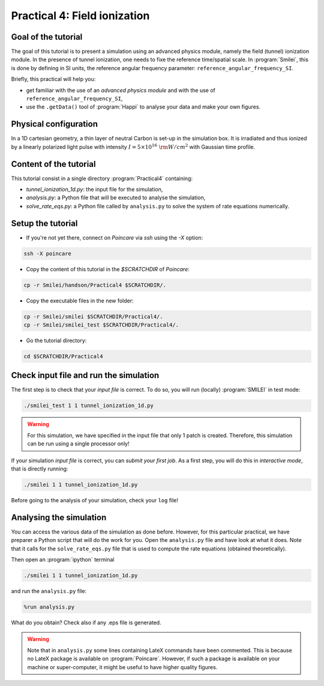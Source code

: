 Practical 4: Field ionization
=============================

Goal of the tutorial
^^^^^^^^^^^^^^^^^^^^

The goal of this tutorial is to present a simulation using an advanced physics module, namely the field (tunnel) ionization module.
In the presence of tunnel ionization, one needs to fixe the reference time/spatial scale.
In :program:`Smilei`, this is done by defining in SI units, the reference angular frequency parameter: ``reference_angular_frequency_SI``.

Briefly, this practical will help you:

* get familiar with the use of an `advanced physics module` and with the use of ``reference_angular_frequency_SI``,

* use the ``.getData()`` tool of :program:`Happi` to analyse your data and make your own figures.

Physical configuration
^^^^^^^^^^^^^^^^^^^^^^

In a 1D cartesian geometry, a thin layer of neutral Carbon is set-up in the simulation box.
It is irradiated and thus ionized by a linearly polarized light pulse with intensity :math:`I = 5\times 10^{16}~{\rm W/cm^2}` with Gaussian time profile.



Content of the tutorial
^^^^^^^^^^^^^^^^^^^^^^^
This tutorial consist in a single directory :program:`Practical4` containing:
 
* `tunnel_ionization_1d.py`: the input file for the simulation,

* `analysis.py`: a Python file that will be executed to analyse the simulation,

* `solve_rate_eqs.py`: a Python file called by ``analysis.py`` to solve the system of rate equations numerically.


Setup the tutorial
^^^^^^^^^^^^^^^^^^

* If you're not yet there, connect on `Poincare` via `ssh` using the `-X` option:

.. code-block:: bash

    ssh -X poincare

* Copy the content of this tutorial in the `$SCRATCHDIR` of `Poincare`:

.. code-block:: bash

    cp -r Smilei/handson/Practical4 $SCRATCHDIR/.

* Copy the executable files in the new folder:

.. code-block:: bash

    cp -r Smilei/smilei $SCRATCHDIR/Practical4/.
    cp -r Smilei/smilei_test $SCRATCHDIR/Practical4/.

* Go the tutorial directory:

.. code-block:: bash

    cd $SCRATCHDIR/Practical4



Check input file and run the simulation
^^^^^^^^^^^^^^^^^^^^^^^^^^^^^^^^^^^^^^^^^^^^

The first step is to check that your `input file` is correct.
To do so, you will run (locally) :program:`SMILEI` in test mode:

.. code-block:: bash

    ./smilei_test 1 1 tunnel_ionization_1d.py

.. warning::

    For this simulation, we have specified in the input file that only 1 patch is created.
    Therefore, this simulation can be run using a single processor only!

If your simulation `input file` is correct, you can `submit your first job`.
As a first step, you will do this in `interactive mode`, that is directly running:

.. code-block:: bash

    ./smilei 1 1 tunnel_ionization_1d.py

Before going to the analysis of your simulation, check your ``log`` file!


Analysing the simulation
^^^^^^^^^^^^^^^^^^^^^^^^^

You can access the various data of the simulation as done before.
However, for this particular practical, we have preparer a Python script that will do the work for you.
Open the ``analysis.py`` file and have look at what it does.
Note that it calls for the ``solve_rate_eqs.py`` file that is used to compute the rate equations (obtained theoretically).

Then open an :program:`ipython` terminal 

.. code-block:: bash

    ./smilei 1 1 tunnel_ionization_1d.py

and run the ``analysis.py`` file:

.. code-block:: python

    %run analysis.py

What do you obtain? Check also if any .eps file is generated.

.. warning::

    Note that in ``analysis.py`` some lines containing LateX commands have been commented.
    This is because no LateX package is available on :program:`Poincare`.
    However, if such a package is available on your machine or super-computer, it might be useful to have higher quality figures.